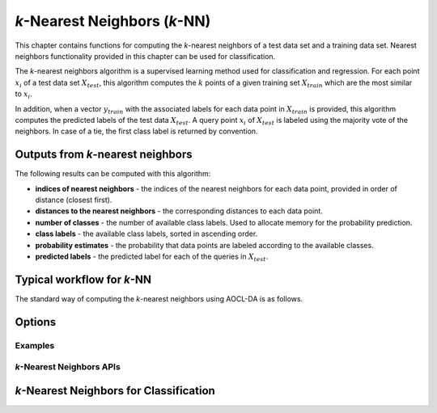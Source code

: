 ..
    Copyright (C) 2024-2025 Advanced Micro Devices, Inc. All rights reserved.

    Redistribution and use in source and binary forms, with or without modification,
    are permitted provided that the following conditions are met:
    1. Redistributions of source code must retain the above copyright notice,
       this list of conditions and the following disclaimer.
    2. Redistributions in binary form must reproduce the above copyright notice,
       this list of conditions and the following disclaimer in the documentation
       and/or other materials provided with the distribution.
    3. Neither the name of the copyright holder nor the names of its contributors
       may be used to endorse or promote products derived from this software without
       specific prior written permission.

    THIS SOFTWARE IS PROVIDED BY THE COPYRIGHT HOLDERS AND CONTRIBUTORS "AS IS" AND
    ANY EXPRESS OR IMPLIED WARRANTIES, INCLUDING, BUT NOT LIMITED TO, THE IMPLIED
    WARRANTIES OF MERCHANTABILITY AND FITNESS FOR A PARTICULAR PURPOSE ARE DISCLAIMED.
    IN NO EVENT SHALL THE COPYRIGHT HOLDER OR CONTRIBUTORS BE LIABLE FOR ANY DIRECT,
    INDIRECT, INCIDENTAL, SPECIAL, EXEMPLARY, OR CONSEQUENTIAL DAMAGES (INCLUDING,
    BUT NOT LIMITED TO, PROCUREMENT OF SUBSTITUTE GOODS OR SERVICES; LOSS OF USE, DATA,
    OR PROFITS; OR BUSINESS INTERRUPTION) HOWEVER CAUSED AND ON ANY THEORY OF LIABILITY,
    WHETHER IN CONTRACT, STRICT LIABILITY, OR TORT (INCLUDING NEGLIGENCE OR OTHERWISE)
    ARISING IN ANY WAY OUT OF THE USE OF THIS SOFTWARE, EVEN IF ADVISED OF THE
    POSSIBILITY OF SUCH DAMAGE.


*k*-Nearest Neighbors (*k*-NN)
******************************

This chapter contains functions for computing the *k*-nearest neighbors of a test data set and a training data set.
Nearest neighbors functionality provided in this chapter can be used for classification.

.. _knn_intro:

The *k*-nearest neighbors algorithm is a supervised learning method used for classification and regression.
For each point :math:`x_i` of a test data set :math:`X_{test}`, this algorithm computes the :math:`k` points of a given training set :math:`X_{train}`
which are the most similar to :math:`x_i`.

In addition, when a vector :math:`y_{train}` with the associated labels for each data point in :math:`X_{train}` is provided, this algorithm
computes the predicted labels of the test data :math:`X_{test}`. A query point :math:`x_i` of :math:`X_{test}` is labeled using the majority vote of the neighbors.
In case of a tie, the first class label is returned by convention.

Outputs from *k*-nearest neighbors
----------------------------------
The following results can be computed with this algorithm:

- **indices of nearest neighbors** - the indices of the nearest neighbors for each data point, provided in order of distance (closest first).
- **distances to the nearest neighbors** - the corresponding distances to each data point.
- **number of classes** - the number of available class labels. Used to allocate memory for the probability prediction.
- **class labels** - the available class labels, sorted in ascending order.
- **probability estimates** - the probability that data points are labeled according to the available classes.
- **predicted labels** - the predicted label for each of the queries in :math:`X_{test}`.

Typical workflow for *k*-NN
---------------------------

The standard way of computing the *k*-nearest neighbors using AOCL-DA is as follows.

.. tab-set::

   .. tab-item:: Python
      :sync: Python

      1. Initialize a :func:`aoclda.nearest_neighbors.knn_classifier` object with options set in the class constructor.
      2. Fit the *k*-NN for your training data set using :func:`aoclda.nearest_neighbors.knn_classifier.fit`.
      3. Compute the indices of the nearest neighbors and optionally the corresponding distances using :func:`aoclda.nearest_neighbors.knn_classifier.kneighbors`.
      4. If only the labels of the test data are required, use :func:`aoclda.nearest_neighbors.knn_classifier.predict`. Note that a previous call to :func:`aoclda.nearest_neighbors.knn_classifier.kneighbors` is not required.
      5. If the probability estimates for each label are required, use :func:`aoclda.nearest_neighbors.knn_classifier.predict_proba`. Note that a previous call to :func:`aoclda.nearest_neighbors.knn_classifier.kneighbors` is not required.


   .. tab-item:: C
      :sync: C

      1. Initialize a :cpp:type:`da_handle` with :cpp:type:`da_handle_type` ``da_handle_knn``.
      2. Pass data to the handle using :ref:`da_knn_set_training_data_? <da_knn_set_training_data>`.
      3. Set the number of neighbors required and the metric or weights used in *k*-NN using :ref:`da_options_set_? <da_options_set>` (see :ref:`below <knn_options>`).
      4. Compute the indices to the nearest neighbors and optionally the corresponding distances using :ref:`da_knn_kneighbors_? <da_knn_kneighbors>`.
      5. If only the labels of the test data are required, use :ref:`da_knn_predict_? <da_knn_predict>`.
      6. If the probability estimates for each label are required, use :ref:`da_knn_predict_proba_? <da_knn_predict_proba>`. To allocate the appropriate memory space for the predicted probabilities, use :ref:`da_knn_classes_? <da_knn_classes>`.

.. _knn_options:

Options
-------

.. tab-set::

   .. tab-item:: Python
      :sync: Python

      The available Python options are detailed in the :func:`aoclda.nearest_neighbors.knn_classifier` class constructor.

   .. tab-item:: C
      :sync: C

      The following options can be set using :ref:`da_options_set_? <da_options_set>`:

      .. update options using table _opts_k-nearestneighbors

      .. csv-table:: :strong:`Table of options for k-Nearest Neighbors.`
         :escape: ~
         :header: "Option name", "Type", "Default", "Description", "Constraints"

         "weights", "string", ":math:`s=` `uniform`", "Weight function used to compute the k-nearest neighbors.", ":math:`s=` `distance`, or `uniform`."
         "metric", "string", ":math:`s=` `euclidean`", "Metric used to compute the pairwise distance matrix.", ":math:`s=` `cityblock`, `cosine`, `euclidean`, `l1`, `l2`, `manhattan`, `minkowski`, or `sqeuclidean`."
         "algorithm", "string", ":math:`s=` `brute`", "Algorithm used to compute the k-nearest neighbors.", ":math:`s=` `brute`."
         "minkowski parameter", "real", ":math:`r=2`", "Minkowski parameter for metric used for the computation of k-nearest neighbors.", ":math:`0 < r`"
         "number of neighbors", "integer", ":math:`i=5`", "Number of neighbors considered for k-nearest neighbors.", ":math:`1 \le i`"
         "check data", "string", ":math:`s=` `no`", "Check input data for NaNs prior to performing computation.", ":math:`s=` `no`, or `yes`."
         "storage order", "string", ":math:`s=` `column-major`", "Whether data is supplied and returned in row- or column-major order.", ":math:`s=` `c`, `column-major`, `f`, `fortran`, or `row-major`."

Examples
========

.. tab-set::

   .. tab-item:: Python
      :sync: Python

      The code below is supplied with your installation (see :ref:`Python examples <python_examples>`).

      .. collapse:: k-NN Example

          .. literalinclude:: ../../python_interface/python_package/aoclda/examples/knn_ex.py
              :language: Python
              :linenos:

   .. tab-item:: C
      :sync: C

      The code below can be found in ``knn.cpp`` in the ``examples`` folder of your installation.

      .. collapse:: k-NN Example

          .. literalinclude:: ../../tests/examples/knn.cpp
              :language: C++
              :linenos:



*k*-Nearest Neighbors APIs
===============================

*k*-Nearest Neighbors for Classification
---------------------------------------------
.. tab-set::

   .. tab-item:: Python

      .. autoclass:: aoclda.nearest_neighbors.knn_classifier(n_neighbors=5, weights='uniform', algorithm='brute', metric='euclidean', p=2.0, check_data=false)
         :members:

   .. tab-item:: C

      .. _da_knn_set_training_data:

      .. doxygenfunction:: da_knn_set_training_data_s
         :project: da
         :outline:
      .. doxygenfunction:: da_knn_set_training_data_d
         :project: da

      .. _da_knn_kneighbors:

      .. doxygenfunction:: da_knn_kneighbors_s
         :project: da
         :outline:
      .. doxygenfunction:: da_knn_kneighbors_d
         :project: da

      .. _da_knn_classes:

      .. doxygenfunction:: da_knn_classes_s
         :project: da
         :outline:
      .. doxygenfunction:: da_knn_classes_d
         :project: da

      .. _da_knn_predict_proba:

      .. doxygenfunction:: da_knn_predict_proba_s
         :project: da
         :outline:
      .. doxygenfunction:: da_knn_predict_proba_d
         :project: da

      .. _da_knn_predict:

      .. doxygenfunction:: da_knn_predict_s
         :project: da
         :outline:
      .. doxygenfunction:: da_knn_predict_d
         :project: da
